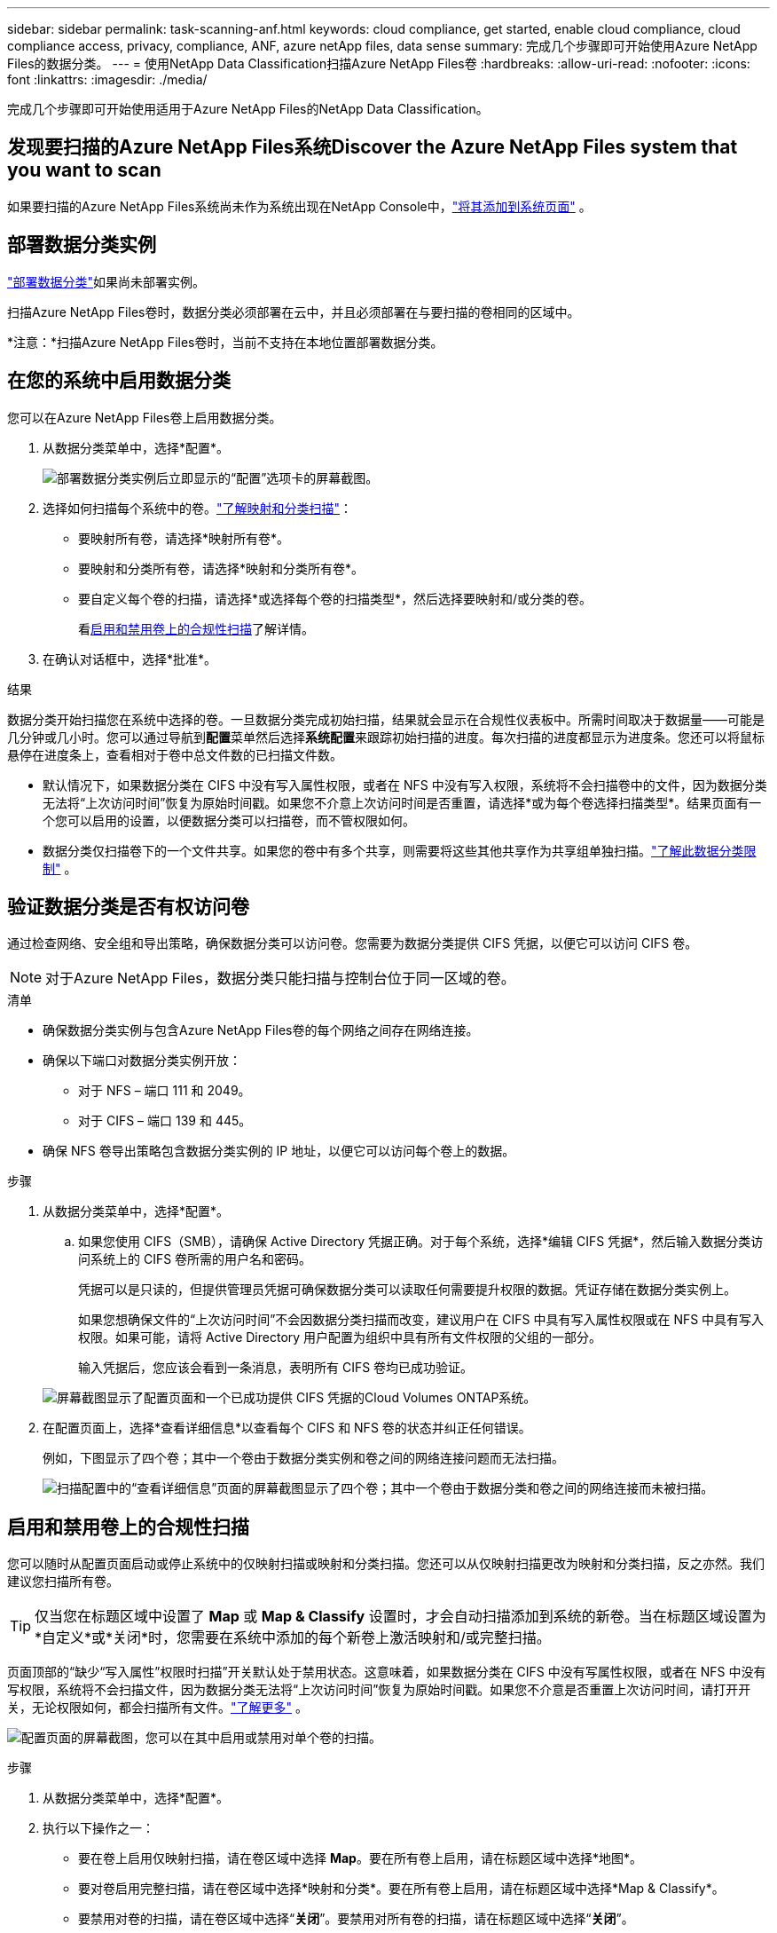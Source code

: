 ---
sidebar: sidebar 
permalink: task-scanning-anf.html 
keywords: cloud compliance, get started, enable cloud compliance, cloud compliance access, privacy, compliance, ANF, azure netApp files, data sense 
summary: 完成几个步骤即可开始使用Azure NetApp Files的数据分类。 
---
= 使用NetApp Data Classification扫描Azure NetApp Files卷
:hardbreaks:
:allow-uri-read: 
:nofooter: 
:icons: font
:linkattrs: 
:imagesdir: ./media/


[role="lead"]
完成几个步骤即可开始使用适用于Azure NetApp Files的NetApp Data Classification。



== 发现要扫描的Azure NetApp Files系统Discover the Azure NetApp Files system that you want to scan

如果要扫描的Azure NetApp Files系统尚未作为系统出现在NetApp Console中，link:https://docs.netapp.com/us-en/storage-management-azure-netapp-files/task-quick-start.html["将其添加到系统页面"^] 。



== 部署数据分类实例

link:task-deploy-cloud-compliance.html["部署数据分类"^]如果尚未部署实例。

扫描Azure NetApp Files卷时，数据分类必须部署在云中，并且必须部署在与要扫描的卷相同的区域中。

*注意：*扫描Azure NetApp Files卷时，当前不支持在本地位置部署数据分类。



== 在您的系统中启用数据分类

您可以在Azure NetApp Files卷上启用数据分类。

. 从数据分类菜单中，选择*配置*。
+
image:screenshot_cloud_compliance_anf_scan_config.png["部署数据分类实例后立即显示的“配置”选项卡的屏幕截图。"]

. 选择如何扫描每个系统中的卷。link:concept-classification.html#whats-the-difference-between-mapping-and-classification-scans["了解映射和分类扫描"]：
+
** 要映射所有卷，请选择*映射所有卷*。
** 要映射和分类所有卷，请选择*映射和分类所有卷*。
** 要自定义每个卷的扫描，请选择*或选择每个卷的扫描类型*，然后选择要映射和/或分类的卷。
+
看<<启用和禁用卷上的合规性扫描,启用和禁用卷上的合规性扫描>>了解详情。



. 在确认对话框中，选择*批准*。


.结果
数据分类开始扫描您在系统中选择的卷。一旦数据分类完成初始扫描，结果就会显示在合规性仪表板中。所需时间取决于数据量——可能是几分钟或几小时。您可以通过导航到**配置**菜单然后选择**系统配置**来跟踪初始扫描的进度。每次扫描的进度都显示为进度条。您还可以将鼠标悬停在进度条上，查看相对于卷中总文件数的已扫描文件数。

* 默认情况下，如果数据分类在 CIFS 中没有写入属性权限，或者在 NFS 中没有写入权限，系统将不会扫描卷中的文件，因为数据分类无法将“上次访问时间”恢复为原始时间戳。如果您不介意上次访问时间是否重置，请选择*或为每个卷选择扫描类型*。结果页面有一个您可以启用的设置，以便数据分类可以扫描卷，而不管权限如何。
* 数据分类仅扫描卷下的一个文件共享。如果您的卷中有多个共享，则需要将这些其他共享作为共享组单独扫描。link:reference-limitations.html#data-classification-scans-only-one-share-under-a-volume["了解此数据分类限制"^] 。




== 验证数据分类是否有权访问卷

通过检查网络、安全组和导出策略，确保数据分类可以访问卷。您需要为数据分类提供 CIFS 凭据，以便它可以访问 CIFS 卷。


NOTE: 对于Azure NetApp Files，数据分类只能扫描与控制台位于同一区域的卷。

.清单
* 确保数据分类实例与包含Azure NetApp Files卷的每个网络之间存在网络连接。
* 确保以下端口对数据分类实例开放：
+
** 对于 NFS – 端口 111 和 2049。
** 对于 CIFS – 端口 139 和 445。


* 确保 NFS 卷导出策略包含数据分类实例的 IP 地址，以便它可以访问每个卷上的数据。


.步骤
. 从数据分类菜单中，选择*配置*。
+
.. 如果您使用 CIFS（SMB），请确保 Active Directory 凭据正确。对于每个系统，选择*编辑 CIFS 凭据*，然后输入数据分类访问系统上的 CIFS 卷所需的用户名和密码。
+
凭据可以是只读的，但提供管理员凭据可确保数据分类可以读取任何需要提升权限的数据。凭证存储在数据分类实例上。

+
如果您想确保文件的“上次访问时间”不会因数据分类扫描而改变，建议用户在 CIFS 中具有写入属性权限或在 NFS 中具有写入权限。如果可能，请将 Active Directory 用户配置为组织中具有所有文件权限的父组的一部分。

+
输入凭据后，您应该会看到一条消息，表明所有 CIFS 卷均已成功验证。

+
image:screenshot_cifs_status.gif["屏幕截图显示了配置页面和一个已成功提供 CIFS 凭据的Cloud Volumes ONTAP系统。"]



. 在配置页面上，选择*查看详细信息*以查看每个 CIFS 和 NFS 卷的状态并纠正任何错误。
+
例如，下图显示了四个卷；其中一个卷由于数据分类实例和卷之间的网络连接问题而无法扫描。

+
image:screenshot_compliance_volume_details.gif["扫描配置中的“查看详细信息”页面的屏幕截图显示了四个卷；其中一个卷由于数据分类和卷之间的网络连接而未被扫描。"]





== 启用和禁用卷上的合规性扫描

您可以随时从配置页面启动或停止系统中的仅映射扫描或映射和分类扫描。您还可以从仅映射扫描更改为映射和分类扫描，反之亦然。我们建议您扫描所有卷。


TIP: 仅当您在标题区域中设置了 *Map* 或 *Map & Classify* 设置时，才会自动扫描添加到系统的新卷。当在标题区域设置为*自定义*或*关闭*时，您需要在系统中添加的每个新卷上激活映射和/或完整扫描。

页面顶部的“缺少“写入属性”权限时扫描”开关默认处于禁用状态。这意味着，如果数据分类在 CIFS 中没有写属性权限，或者在 NFS 中没有写权限，系统将不会扫描文件，因为数据分类无法将“上次访问时间”恢复为原始时间戳。如果您不介意是否重置上次访问时间，请打开开关，无论权限如何，都会扫描所有文件。link:reference-collected-metadata.html#last-access-time-timestamp["了解更多"^] 。

image:screenshot_volume_compliance_selection.png["配置页面的屏幕截图，您可以在其中启用或禁用对单个卷的扫描。"]

.步骤
. 从数据分类菜单中，选择*配置*。
. 执行以下操作之一：
+
** 要在卷上启用仅映射扫描，请在卷区域中选择 *Map*。要在所有卷上启用，请在标题区域中选择*地图*。
** 要对卷启用完整扫描，请在卷区域中选择*映射和分类*。要在所有卷上启用，请在标题区域中选择*Map & Classify*。
** 要禁用对卷的扫描，请在卷区域中选择“*关闭*”。要禁用对所有卷的扫描，请在标题区域中选择“*关闭*”。




